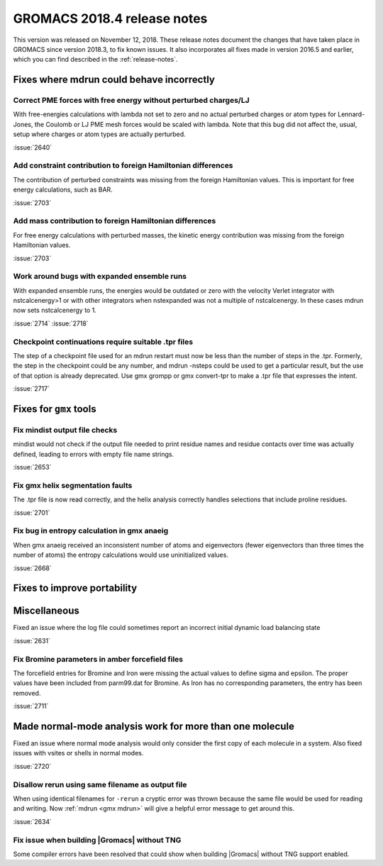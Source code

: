GROMACS 2018.4 release notes
----------------------------

This version was released on November 12, 2018. These release notes document
the changes that have taken place in GROMACS since version 2018.3, to fix known
issues. It also incorporates all fixes made in version 2016.5 and
earlier, which you can find described in the :ref:`release-notes`.

Fixes where mdrun could behave incorrectly
^^^^^^^^^^^^^^^^^^^^^^^^^^^^^^^^^^^^^^^^^^^^^^^^

Correct PME forces with free energy without perturbed charges/LJ
""""""""""""""""""""""""""""""""""""""""""""""""""""""""""""""""

With free-energies calculations with lambda not set to zero and no
actual perturbed charges or atom types for Lennard-Jones, the Coulomb
or LJ PME mesh forces would be scaled with lambda. Note that this bug
did not affect the, usual, setup where charges or atom types are actually
perturbed.

:issue:`2640`

Add constraint contribution to foreign Hamiltonian differences
""""""""""""""""""""""""""""""""""""""""""""""""""""""""""""""

The contribution of perturbed constraints was missing from the foreign
Hamiltonian values. This is important for free energy calculations,
such as BAR.

:issue:`2703`

Add mass contribution to foreign Hamiltonian differences
""""""""""""""""""""""""""""""""""""""""""""""""""""""""""""""

For free energy calculations with perturbed masses, the kinetic energy
contribution was missing from the foreign Hamiltonian values.

:issue:`2703`

Work around bugs with expanded ensemble runs
""""""""""""""""""""""""""""""""""""""""""""""""""""""""""""""

With expanded ensemble runs, the energies would be outdated or zero
with the velocity Verlet integrator with nstcalcenergy>1 or with
other integrators when nstexpanded was not a multiple of nstcalcenergy.
In these cases mdrun now sets nstcalcenergy to 1.

:issue:`2714`
:issue:`2718`

Checkpoint continuations require suitable .tpr files
""""""""""""""""""""""""""""""""""""""""""""""""""""""""""""""
The step of a checkpoint file used for an mdrun restart must now be
less than the number of steps in the .tpr. Formerly, the step in the
checkpoint could be any number, and mdrun -nsteps could be used to get
a particular result, but the use of that option is already deprecated.
Use gmx grompp or gmx convert-tpr to make a .tpr file that expresses
the intent.

:issue:`2717`

Fixes for ``gmx`` tools
^^^^^^^^^^^^^^^^^^^^^^^

Fix mindist output file checks
""""""""""""""""""""""""""""""""""""""""""""""""""""""""""""""""""""""""""

mindist would not check if the output file needed to print residue names and
residue contacts over time was actually defined, leading to errors with
empty file name strings.

:issue:`2653`

Fix gmx helix segmentation faults
""""""""""""""""""""""""""""""""""""""""""""""""""""""""""""""""""""""""""

The .tpr file is now read correctly, and the helix analysis correctly
handles selections that include proline residues.

:issue:`2701`

Fix bug in entropy calculation in gmx anaeig
""""""""""""""""""""""""""""""""""""""""""""

When gmx anaeig received an inconsistent number of atoms and
eigenvectors (fewer eigenvectors than three times the number of
atoms) the entropy calculations would use uninitialized values.

:issue:`2668`

Fixes to improve portability
^^^^^^^^^^^^^^^^^^^^^^^^^^^^

Miscellaneous
^^^^^^^^^^^^^

Fixed an issue where the log file could sometimes report an incorrect
initial dynamic load balancing state

:issue:`2631`

Fix Bromine parameters in amber forcefield files
""""""""""""""""""""""""""""""""""""""""""""""""""""""""""""""""""""""""""

The forcefield entries for Bromine and Iron were missing the actual values to define
sigma and epsilon. The proper values have been included from parm99.dat for Bromine.
As Iron has no corresponding parameters, the entry has been removed.

:issue:`2711`

Made normal-mode analysis work for more than one molecule
^^^^^^^^^^^^^^^^^^^^^^^^^^^^^^^^^^^^^^^^^^^^^^^^^^^^^^^^^

Fixed an issue where normal mode analysis would only consider
the first copy of each molecule in a system. Also fixed issues
with vsites or shells in normal modes.

:issue:`2720`

Disallow rerun using same filename as output file
""""""""""""""""""""""""""""""""""""""""""""""""""""""""""""""""""""""""""

When using identical filenames for ``-rerun`` a cryptic error was thrown because
the same file would be used for reading and writing. Now :ref:`mdrun <gmx mdrun>`
will give a helpful error message to get around this.

:issue:`2634`

Fix issue when building |Gromacs| without TNG
""""""""""""""""""""""""""""""""""""""""""""""""""""""""""""""""""""""""""

Some compiler errors have been resolved that could show when building
|Gromacs| without TNG support enabled.

